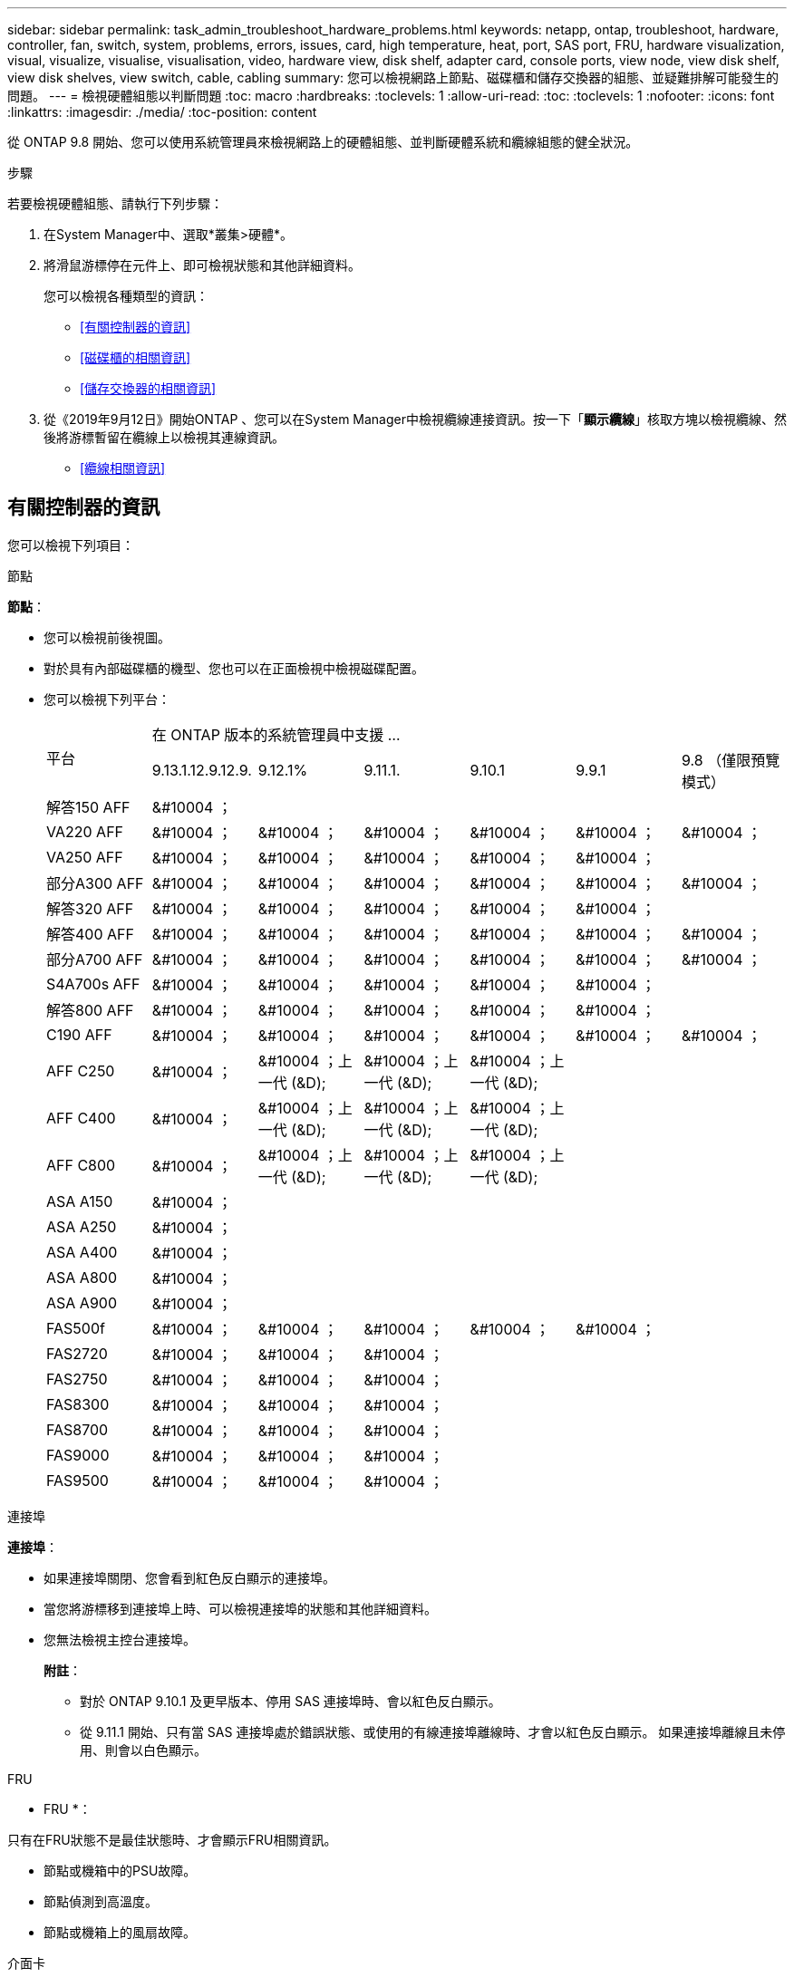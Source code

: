 ---
sidebar: sidebar 
permalink: task_admin_troubleshoot_hardware_problems.html 
keywords: netapp, ontap, troubleshoot, hardware, controller, fan, switch, system, problems, errors, issues, card, high temperature, heat, port, SAS port, FRU, hardware visualization, visual, visualize, visualise, visualisation, video, hardware view, disk shelf, adapter card, console ports, view node, view disk shelf, view disk shelves, view switch, cable, cabling 
summary: 您可以檢視網路上節點、磁碟櫃和儲存交換器的組態、並疑難排解可能發生的問題。 
---
= 檢視硬體組態以判斷問題
:toc: macro
:hardbreaks:
:toclevels: 1
:allow-uri-read: 
:toc: 
:toclevels: 1
:nofooter: 
:icons: font
:linkattrs: 
:imagesdir: ./media/
:toc-position: content


[role="lead"]
從 ONTAP 9.8 開始、您可以使用系統管理員來檢視網路上的硬體組態、並判斷硬體系統和纜線組態的健全狀況。

.步驟
若要檢視硬體組態、請執行下列步驟：

. 在System Manager中、選取*叢集>硬體*。
. 將滑鼠游標停在元件上、即可檢視狀態和其他詳細資料。
+
您可以檢視各種類型的資訊：

+
** <<有關控制器的資訊>>
** <<磁碟櫃的相關資訊>>
** <<儲存交換器的相關資訊>>


. 從《2019年9月12日》開始ONTAP 、您可以在System Manager中檢視纜線連接資訊。按一下「*顯示纜線*」核取方塊以檢視纜線、然後將游標暫留在纜線上以檢視其連線資訊。
+
** <<纜線相關資訊>>






== 有關控制器的資訊

您可以檢視下列項目：

[role="tabbed-block"]
====
.節點
--
*節點*：

* 您可以檢視前後視圖。
* 對於具有內部磁碟櫃的機型、您也可以在正面檢視中檢視磁碟配置。
* 您可以檢視下列平台：
+
|===


.2+| 平台 6+| 在 ONTAP 版本的系統管理員中支援 ... 


| 9.13.1.12.9.12.9. | 9.12.1% | 9.11.1. | 9.10.1 | 9.9.1 | 9.8 （僅限預覽模式） 


 a| 
解答150 AFF
 a| 
&#10004 ；
 a| 
 a| 
 a| 
 a| 
 a| 



 a| 
VA220 AFF
 a| 
&#10004 ；
 a| 
&#10004 ；
 a| 
&#10004 ；
 a| 
&#10004 ；
 a| 
&#10004 ；
 a| 
&#10004 ；



 a| 
VA250 AFF
 a| 
&#10004 ；
 a| 
&#10004 ；
 a| 
&#10004 ；
 a| 
&#10004 ；
 a| 
&#10004 ；
 a| 



 a| 
部分A300 AFF
 a| 
&#10004 ；
 a| 
&#10004 ；
 a| 
&#10004 ；
 a| 
&#10004 ；
 a| 
&#10004 ；
 a| 
&#10004 ；



 a| 
解答320 AFF
 a| 
&#10004 ；
 a| 
&#10004 ；
 a| 
&#10004 ；
 a| 
&#10004 ；
 a| 
&#10004 ；
 a| 



 a| 
解答400 AFF
 a| 
&#10004 ；
 a| 
&#10004 ；
 a| 
&#10004 ；
 a| 
&#10004 ；
 a| 
&#10004 ；
 a| 
&#10004 ；



 a| 
部分A700 AFF
 a| 
&#10004 ；
 a| 
&#10004 ；
 a| 
&#10004 ；
 a| 
&#10004 ；
 a| 
&#10004 ；
 a| 
&#10004 ；



 a| 
S4A700s AFF
 a| 
&#10004 ；
 a| 
&#10004 ；
 a| 
&#10004 ；
 a| 
&#10004 ；
 a| 
&#10004 ；
 a| 



 a| 
解答800 AFF
 a| 
&#10004 ；
 a| 
&#10004 ；
 a| 
&#10004 ；
 a| 
&#10004 ；
 a| 
&#10004 ；
 a| 



 a| 
C190 AFF
 a| 
&#10004 ；
 a| 
&#10004 ；
 a| 
&#10004 ；
 a| 
&#10004 ；
 a| 
&#10004 ；
 a| 
&#10004 ；



 a| 
AFF C250
 a| 
&#10004 ；
 a| 
&#10004 ；上一代 (&D);
 a| 
&#10004 ；上一代 (&D);
 a| 
&#10004 ；上一代 (&D);
 a| 
 a| 



 a| 
AFF C400
 a| 
&#10004 ；
 a| 
&#10004 ；上一代 (&D);
 a| 
&#10004 ；上一代 (&D);
 a| 
&#10004 ；上一代 (&D);
 a| 
 a| 



 a| 
AFF C800
 a| 
&#10004 ；
 a| 
&#10004 ；上一代 (&D);
 a| 
&#10004 ；上一代 (&D);
 a| 
&#10004 ；上一代 (&D);
 a| 
 a| 



 a| 
ASA A150
 a| 
&#10004 ；
 a| 
 a| 
 a| 
 a| 
 a| 



 a| 
ASA A250
 a| 
&#10004 ；
 a| 
 a| 
 a| 
 a| 
 a| 



 a| 
ASA A400
 a| 
&#10004 ；
 a| 
 a| 
 a| 
 a| 
 a| 



 a| 
ASA A800
 a| 
&#10004 ；
 a| 
 a| 
 a| 
 a| 
 a| 



 a| 
ASA A900
 a| 
&#10004 ；
 a| 
 a| 
 a| 
 a| 
 a| 



 a| 
FAS500f
 a| 
&#10004 ；
 a| 
&#10004 ；
 a| 
&#10004 ；
 a| 
&#10004 ；
 a| 
&#10004 ；
 a| 



 a| 
FAS2720
 a| 
&#10004 ；
 a| 
&#10004 ；
 a| 
&#10004 ；
 a| 
 a| 
 a| 



 a| 
FAS2750
 a| 
&#10004 ；
 a| 
&#10004 ；
 a| 
&#10004 ；
 a| 
 a| 
 a| 



 a| 
FAS8300
 a| 
&#10004 ；
 a| 
&#10004 ；
 a| 
&#10004 ；
 a| 
 a| 
 a| 



 a| 
FAS8700
 a| 
&#10004 ；
 a| 
&#10004 ；
 a| 
&#10004 ；
 a| 
 a| 
 a| 



 a| 
FAS9000
 a| 
&#10004 ；
 a| 
&#10004 ；
 a| 
&#10004 ；
 a| 
 a| 
 a| 



 a| 
FAS9500
 a| 
&#10004 ；
 a| 
&#10004 ；
 a| 
&#10004 ；
 a| 
 a| 
 a| 



 a| 
上載；安裝最新的修補程式版本以檢視這些裝置。

|===


--
.連接埠
--
*連接埠*：

* 如果連接埠關閉、您會看到紅色反白顯示的連接埠。
* 當您將游標移到連接埠上時、可以檢視連接埠的狀態和其他詳細資料。
* 您無法檢視主控台連接埠。
+
*附註*：

+
** 對於 ONTAP 9.10.1 及更早版本、停用 SAS 連接埠時、會以紅色反白顯示。
** 從 9.11.1 開始、只有當 SAS 連接埠處於錯誤狀態、或使用的有線連接埠離線時、才會以紅色反白顯示。  如果連接埠離線且未停用、則會以白色顯示。




--
.FRU
--
* FRU *：

只有在FRU狀態不是最佳狀態時、才會顯示FRU相關資訊。

* 節點或機箱中的PSU故障。
* 節點偵測到高溫度。
* 節點或機箱上的風扇故障。


--
.介面卡
--
*介面卡*：

* 如果已插入外部卡片、插槽中會顯示已定義零件編號欄位的卡片。
* 連接埠會顯示在插卡上。
* 對於支援的卡片、您可以檢視該卡片的影像。  如果卡片不在支援的零件編號清單中、則會出現一般圖形。


--
====


== 磁碟櫃的相關資訊

您可以檢視下列項目：

[role="tabbed-block"]
====
.磁碟櫃
--
*磁碟櫃*：

* 您可以顯示前後視圖。
* 您可以檢視下列磁碟櫃機型：
+
[cols="35,65"]
|===


| 如果您的系統正在執行... | 然後您可以使用System Manager來檢視... 


| 更新版本ONTAP | 所有未被指定為「服務終止」或「終止供應」的機櫃 


| 部分9.8 ONTAP | DS4243、DS4486、DS212C、DS2246、DS224C、 和NS224 
|===


--
.機櫃連接埠
--
*機櫃連接埠*：

* 您可以檢視連接埠狀態。
* 如果連接埠已連線、您可以檢視遠端連接埠資訊。


--
.機櫃FRU
--
*機櫃FRU *：

* 顯示 PSU 故障資訊。


--
====


== 儲存交換器的相關資訊

您可以檢視下列項目：

[role="tabbed-block"]
====
.儲存交換器
--
*儲存交換器*：

* 顯示幕會顯示做為儲存交換器的交換器、用來將磁碟櫃連接至節點。
* 從功能表9.9開始ONTAP 、System Manager會顯示交換器的相關資訊、該交換器可做為儲存交換器和叢集、也可在HA配對的節點之間共用。
* 將顯示下列資訊：
+
** 交換器名稱
** IP 位址
** 序號
** SNMP版本
** 系統版本


* 您可以檢視下列儲存交換器機型：
+
[cols="35,65"]
|===


| 如果您的系統正在執行... | 然後您可以使用System Manager來檢視... 


| 更新版本ONTAP | Cisco Nexus 3232C
Cisco Nexus 9336C-FX2
Mellanox SN2100 


| 零點9.9.1和9.10.1 ONTAP | Cisco Nexus 3232C
Cisco Nexus 9336C-FX2 


| 部分9.8 ONTAP | Cisco Nexus 3232C 
|===


--
.儲存交換器連接埠
--
*儲存交換器連接埠*

* 將顯示下列資訊：
+
** 身分識別名稱
** 身分識別索引
** 州/省
** 遠端連線
** 其他詳細資料




--
====


== 纜線相關資訊

從《產品介紹指南（英語）：9.12.12開始ONTAP 、您可以檢視下列纜線資訊：

* * 在沒有使用儲存橋接器的情況下、控制器、交換器和機櫃之間的佈線 *
* *Connectivity* ，顯示纜線兩端連接埠的 ID 和 MAC 位址

